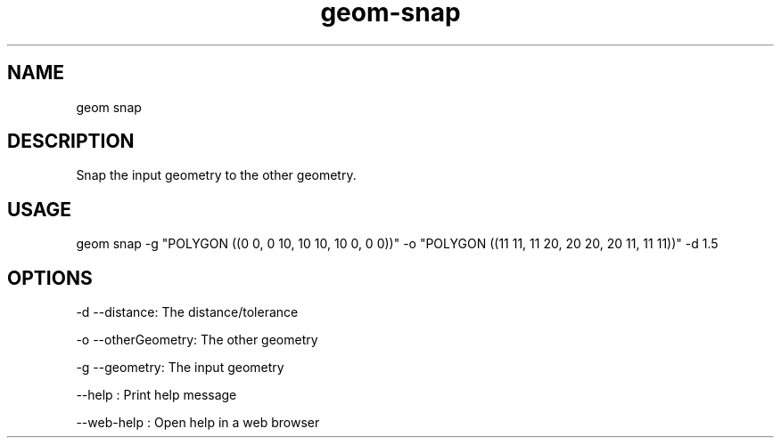 .TH "geom-snap" "1" "4 May 2012" "version 0.1"
.SH NAME
geom snap
.SH DESCRIPTION
Snap the input geometry to the other geometry.
.SH USAGE
geom snap -g "POLYGON ((0 0, 0 10, 10 10, 10 0, 0 0))" -o "POLYGON ((11 11, 11 20, 20 20, 20 11, 11 11))" -d 1.5
.SH OPTIONS
-d --distance: The distance/tolerance
.PP
-o --otherGeometry: The other geometry
.PP
-g --geometry: The input geometry
.PP
--help : Print help message
.PP
--web-help : Open help in a web browser
.PP
